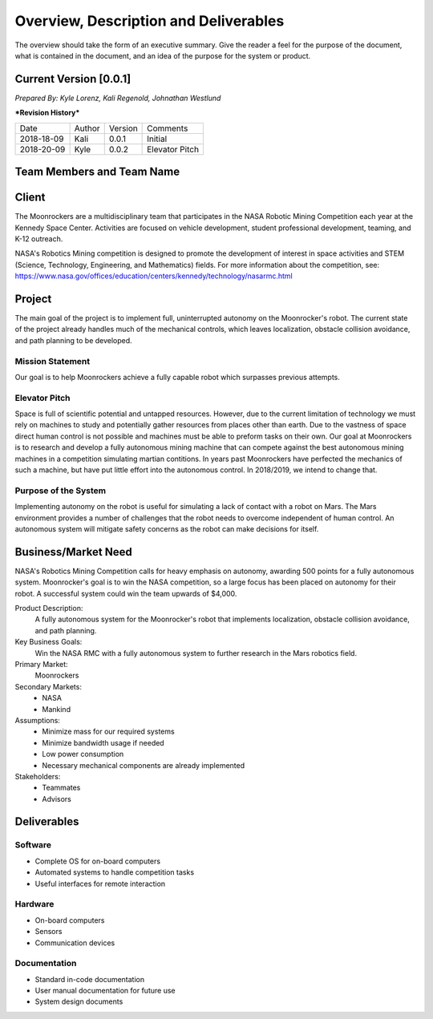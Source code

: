 Overview, Description and Deliverables
======================================

The overview should take the form of an executive summary. Give the
reader a feel for the purpose of the document, what is contained in the
document, and an idea of the purpose for the system or product.


Current Version [0.0.1]
------------------------

*Prepared By:*
*Kyle Lorenz,*
*Kali Regenold,*
*Johnathan Westlund*

|  ***Revision History***

===========  ======  =======  =======================
Date         Author  Version  Comments
-----------  ------  -------  -----------------------
2018-18-09    Kali   0.0.1    Initial
2018-20-09   Kyle    0.0.2    Elevator Pitch
===========  ======  =======  =======================



Team Members and Team Name
--------------------------

Client
------

The Moonrockers are a multidisciplinary team that participates in the NASA Robotic Mining Competition each year at the Kennedy Space Center.  Activities are focused on vehicle development, student professional development, teaming, and K-12 outreach.

NASA's Robotics Mining competition is designed to promote the development of interest in space activities and STEM (Science, Technology, Engineering, and Mathematics) fields. For more information about the competition, see: https://www.nasa.gov/offices/education/centers/kennedy/technology/nasarmc.html

Project
-------

The main goal of the project is to implement full, uninterrupted autonomy on the Moonrocker's robot.
The current state of the project already handles much of the mechanical controls, which leaves localization, obstacle collision avoidance, and path planning to be developed.

Mission Statement
~~~~~~~~~~~~~~~~~

Our goal is to help Moonrockers achieve a fully capable robot which surpasses previous attempts.

Elevator Pitch
~~~~~~~~~~~~~~

Space is full of scientific potential and untapped resources. However, due to the current limitation of technology we must rely on machines to study and potentially gather resources from places other than earth.
Due to the vastness of space direct human control is not possible and machines must be able to preform tasks on their own.  Our goal at Moonrockers is to research and develop a fully autonomous mining machine that can compete against the best autonomous mining machines in a competition simulating martian contitions.  In years past Moonrockers have perfected the mechanics of such a machine, but have put little effort into the autonomous control. In 2018/2019, we intend to change that.

Purpose of the System
~~~~~~~~~~~~~~~~~~~~~

Implementing autonomy on the robot is useful for simulating a lack of contact with a robot on Mars.
The Mars environment provides a number of challenges that the robot needs to overcome independent of human control.
An autonomous system will mitigate safety concerns as the robot can make decisions for itself.

Business/Market Need
--------------------

NASA's Robotics Mining Competition calls for heavy emphasis on autonomy, awarding 500 points for a fully autonomous system.
Moonrocker's goal is to win the NASA competition, so a large focus has been placed on autonomy for their robot.
A successful system could win the team upwards of $4,000.

Product Description:
    A fully autonomous system for the Moonrocker's robot that implements localization, obstacle collision avoidance, and path planning.

Key Business Goals:
    Win the NASA RMC with a fully autonomous system to further research in the Mars robotics field.

Primary Market:
    Moonrockers

Secondary Markets:
    - NASA

    - Mankind

Assumptions:
    -  Minimize mass for our required systems

    -  Minimize bandwidth usage if needed

    -  Low power consumption

    -  Necessary mechanical components are already implemented

Stakeholders:
    -  Teammates

    -  Advisors

Deliverables
------------


Software
~~~~~~~~
* Complete OS for on-board computers
* Automated systems to handle competition tasks
* Useful interfaces for remote interaction

Hardware
~~~~~~~~
* On-board computers
* Sensors
* Communication devices

Documentation
~~~~~~~~~~~~~
* Standard in-code documentation
* User manual documentation for future use
* System design documents
